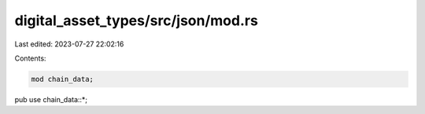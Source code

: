 digital_asset_types/src/json/mod.rs
===================================

Last edited: 2023-07-27 22:02:16

Contents:

.. code-block:: rs

    mod chain_data;

pub use chain_data::*;


